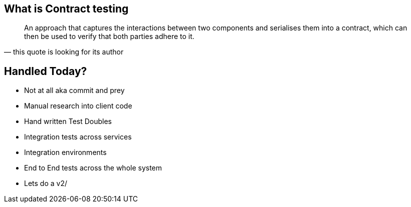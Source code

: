 == What is Contract testing
[quote, this quote is looking for its author]
____
An approach that captures the interactions between two components and serialises them into a contract, which can then be used to verify that both parties adhere to it.
____

== Handled Today?
* Not at all aka commit and prey
* Manual research into client code
* Hand written Test Doubles
* Integration tests across services
* Integration environments
* End to End tests across the whole system
* Lets do a v2/

